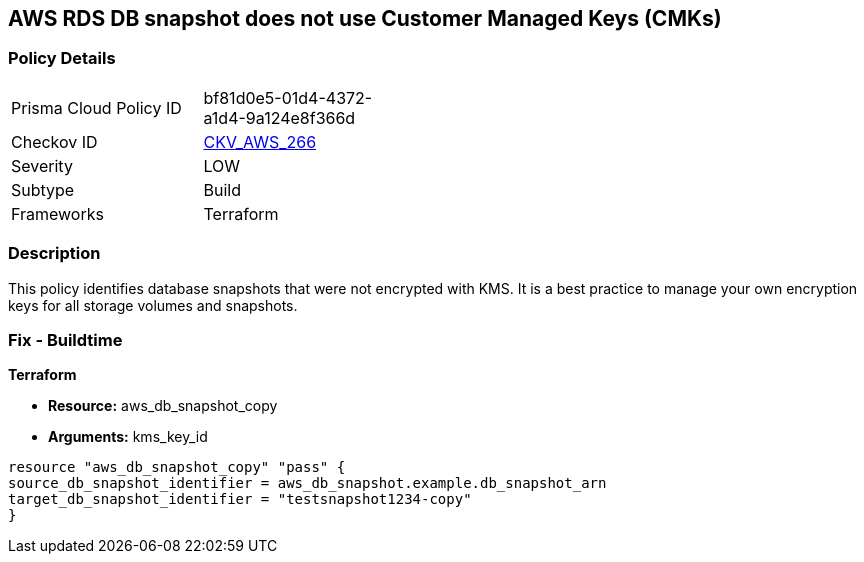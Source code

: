 == AWS RDS DB snapshot does not use Customer Managed Keys (CMKs)


=== Policy Details
[width=45%]
[cols="1,1"]
|=== 
|Prisma Cloud Policy ID 
| bf81d0e5-01d4-4372-a1d4-9a124e8f366d

|Checkov ID 
| https://github.com/bridgecrewio/checkov/tree/master/checkov/terraform/checks/resource/aws/DBSnapshotCopyUsesCMK.py[CKV_AWS_266]

|Severity
|LOW

|Subtype
|Build

|Frameworks
|Terraform

|=== 



=== Description

This policy identifies database snapshots that were not encrypted with KMS.
It is a best practice to manage your own encryption keys for all storage volumes and snapshots.

////
=== Fix - Runtime
Changing the encryption method cannot be done for existing snapshots.
Instead, create a new snapshot and add the CMK encryption.

. Open the Amazon RDS console.

. In the navigation pane, choose Databases.

. Choose the DB instance for which you want to create a manual snapshot.

. Create a manual snapshot for your DB instance.

. In the navigation pane, choose Snapshots.

. Select the manual snapshot that you created.

. Choose Actions, and then choose Copy Snapshot.

. Under Encryption, select Enable Encryption.

. For AWS KMS Key, choose the new encryption key that you want to use.

. Choose Copy snapshot.

. Restore the copied snapshot.
////

=== Fix - Buildtime


*Terraform* 


* *Resource:* aws_db_snapshot_copy
* *Arguments:* kms_key_id

[source,go]
----
resource "aws_db_snapshot_copy" "pass" {
source_db_snapshot_identifier = aws_db_snapshot.example.db_snapshot_arn
target_db_snapshot_identifier = "testsnapshot1234-copy"
}
----
